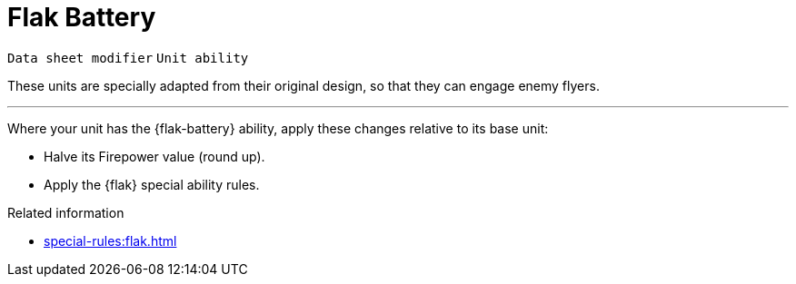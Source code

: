 = Flak Battery

`Data sheet modifier` `Unit ability`

These units are specially adapted from their original design, so that they can engage enemy flyers.

---

Where your unit has the {flak-battery} ability, apply these changes relative to its base unit:

* Halve its Firepower value (round up).
* Apply the {flak} special ability rules.
// TODO: I'm not sure about the best phrasing here, or for other cases like Hero and Self-propelled Artillery. "Apply the {X} special ability" might be taken to imply that we should add the ability text to the data sheet, which is a bit redundant. Perhaps "Apply the {X} special ability rules" is slightly better in this regard? Or perhaps we can find a still better way to present this?

.Related information
* xref:special-rules:flak.adoc[]